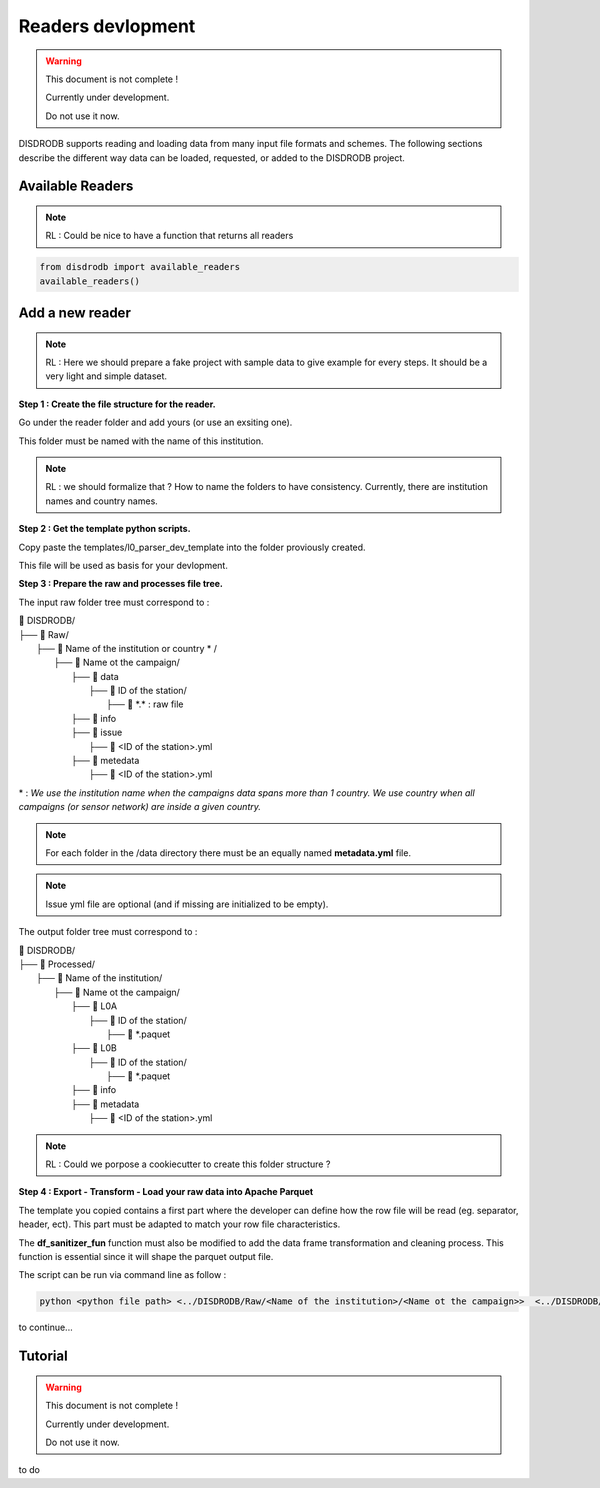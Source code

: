 =========================
Readers devlopment
=========================

.. warning::
    This document is not complete !
    
    Currently under development. 
    
    Do not use it now. 

DISDRODB supports reading and loading data from many input file formats and schemes. The following sections describe the different way data can be loaded, requested, or added to the DISDRODB project.



Available Readers
==================

.. note::
    RL : Could be nice to have a function that returns all readers 


.. code-block:: bash

	from disdrodb import available_readers
	available_readers()
	


Add a new reader
==================


.. note::
    RL : Here we should prepare a fake project with sample data to give example for every steps. It should be a very light and simple dataset. 



**Step 1 : Create the file structure for the reader.**

Go under the reader folder and add yours (or use an exsiting one).

This folder must be named with the name of this institution. 

.. note::
    RL : we should formalize that ? How to name the folders to have consistency. Currently, there are institution names and country names. 




**Step 2 : Get the template python scripts.**

Copy paste the templates/l0_parser_dev_template into the folder proviously created. 

This file will be used as basis for your devlopment. 



**Step 3 : Prepare the raw and processes file tree.** 

The input raw folder tree must correspond to : 

| 📁 DISDRODB/
| ├── 📁 Raw/
|    ├── 📁 Name of the institution or country \* /
|       ├── 📁 Name ot the campaign/
|           ├── 📁 data
|               ├── 📁 ID of the station/ 
|                  ├── 📜 \*.\*  : raw file
|           ├── 📁 info        
|           ├── 📁 issue
|               ├── 📜 <ID of the station>.yml           
|           ├── 📁 metedata
|               ├── 📜 <ID of the station>.yml      


\* : *We use the institution name when the campaigns data spans more than 1 country. We use country when all campaigns (or sensor network) are inside a given country.*

.. note:: 
    For each folder in the /data directory there must be an equally named **metadata.yml** file.

.. note::
    Issue yml file are optional (and if missing are initialized to be empty).

The output folder tree must correspond to : 

| 📁 DISDRODB/
| ├── 📁 Processed/
|    ├── 📁 Name of the institution/
|       ├── 📁 Name ot the campaign/
|           ├── 📁 L0A
|               ├── 📁 ID of the station/ 
|                  ├── 📜 \*.paquet
|           ├── 📁 L0B
|               ├── 📁 ID of the station/ 
|                  ├── 📜 \*.paquet
|           ├── 📁 info
|           ├── 📁 metadata
|               ├── 📜 <ID of the station>.yml   



.. note::
    RL :  Could we porpose a cookiecutter to create this folder structure ?




**Step 4 : Export - Transform - Load your raw data into Apache Parquet**

The template you copied contains a first part where the developer can define how the row file will be read (eg. separator, header, ect). This part must be adapted to match your row file characteristics. 

The **df_sanitizer_fun** function must also be modified to add the data frame transformation and cleaning process.  This function is essential since it will shape the parquet output file. 

The script can be run via command line as follow :

.. code-block::

       python <python file path> <../DISDRODB/Raw/<Name of the institution>/<Name ot the campaign>>  <../DISDRODB/Processed/<Name of the institution>> -l0 true -l1 false -f true



to continue... 



Tutorial
=========================

.. warning::
    This document is not complete !
    
    Currently under development. 
    
    Do not use it now. 

to do










